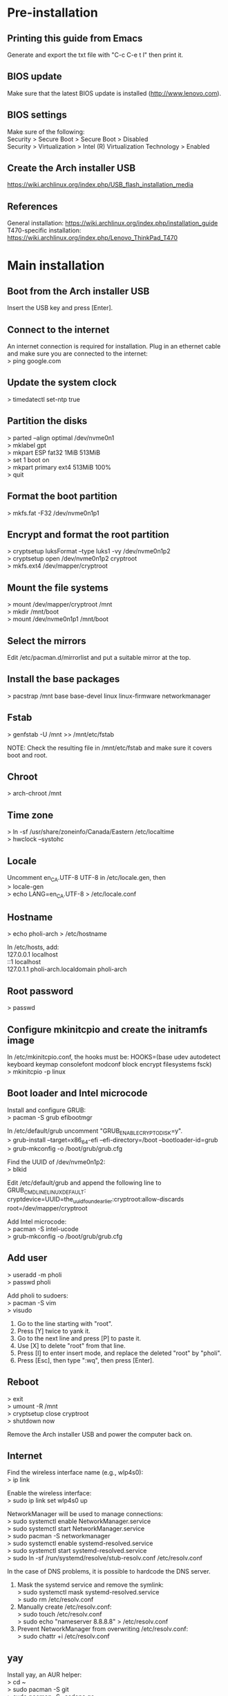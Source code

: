 #+OPTIONS: \n:t

* Pre-installation
** Printing this guide from Emacs
Generate and export the txt file with "C-c C-e t l" then print it.

** BIOS update
Make sure that the latest BIOS update is installed (http://www.lenovo.com).

** BIOS settings
Make sure of the following:
Security > Secure Boot > Secure Boot > Disabled
Security > Virtualization > Intel (R) Virtualization Technology > Enabled

** Create the Arch installer USB
https://wiki.archlinux.org/index.php/USB_flash_installation_media

** References
General installation: https://wiki.archlinux.org/index.php/installation_guide
T470-specific installation: https://wiki.archlinux.org/index.php/Lenovo_ThinkPad_T470

* Main installation
** Boot from the Arch installer USB
Insert the USB key and press [Enter].

** Connect to the internet
An internet connection is required for installation. Plug in an ethernet cable and make sure you are connected to the internet:
> ping google.com

** Update the system clock
> timedatectl set-ntp true

** Partition the disks
> parted --align optimal /dev/nvme0n1
> mklabel gpt
> mkpart ESP fat32 1MiB 513MiB
> set 1 boot on
> mkpart primary ext4 513MiB 100%
> quit

** Format the boot partition
> mkfs.fat -F32 /dev/nvme0n1p1

** Encrypt and format the root partition
> cryptsetup luksFormat --type luks1 -vy /dev/nvme0n1p2
> cryptsetup open /dev/nvme0n1p2 cryptroot
> mkfs.ext4 /dev/mapper/cryptroot

** Mount the file systems
> mount /dev/mapper/cryptroot /mnt
> mkdir /mnt/boot
> mount /dev/nvme0n1p1 /mnt/boot

** Select the mirrors
Edit /etc/pacman.d/mirrorlist and put a suitable mirror at the top.

** Install the base packages
> pacstrap /mnt base base-devel linux linux-firmware networkmanager

** Fstab
> genfstab -U /mnt >> /mnt/etc/fstab

NOTE: Check the resulting file in /mnt/etc/fstab and make sure it covers boot and root.

** Chroot
> arch-chroot /mnt

** Time zone
> ln -sf /usr/share/zoneinfo/Canada/Eastern /etc/localtime
> hwclock --systohc

** Locale
Uncomment en_CA.UTF-8 UTF-8 in /etc/locale.gen, then
> locale-gen
> echo LANG=en_CA.UTF-8 > /etc/locale.conf

** Hostname
> echo pholi-arch > /etc/hostname

In /etc/hosts, add:
127.0.0.1	localhost
::1		localhost
127.0.1.1	pholi-arch.localdomain pholi-arch

** Root password
> passwd

** Configure mkinitcpio and create the initramfs image
In /etc/mkinitcpio.conf, the hooks must be: HOOKS=(base udev autodetect keyboard keymap consolefont modconf block encrypt filesystems fsck)
> mkinitcpio -p linux

** Boot loader and Intel microcode
Install and configure GRUB:
> pacman -S grub efibootmgr

In /etc/default/grub uncomment "GRUB_ENABLE_CRYPTODISK=y".
> grub-install --target=x86_64-efi --efi-directory=/boot --bootloader-id=grub
> grub-mkconfig -o /boot/grub/grub.cfg

Find the UUID of /dev/nvme0n1p2:
> blkid

Edit /etc/default/grub and append the following line to GRUB_CMDLINE_LINUX_DEFAULT:
cryptdevice=UUID=the_uuid_found_earlier:cryptroot:allow-discards root=/dev/mapper/cryptroot

Add Intel microcode:
> pacman -S intel-ucode
> grub-mkconfig -o /boot/grub/grub.cfg

** Add user
> useradd -m pholi
> passwd pholi

Add pholi to sudoers:
> pacman -S vim
> visudo
  1. Go to the line starting with "root".
  2. Press [Y] twice to yank it.
  3. Go to the next line and press [P] to paste it.
  4. Use [X] to delete "root" from that line.
  5. Press [I] to enter insert mode, and replace the deleted "root" by "pholi".
  6. Press [Esc], then type ":wq", then press [Enter].

** Reboot
> exit
> umount -R /mnt
> cryptsetup close cryptroot
> shutdown now

Remove the Arch installer USB and power the computer back on.

** Internet
Find the wireless interface name (e.g., wlp4s0):
> ip link

Enable the wireless interface:
> sudo ip link set wlp4s0 up

NetworkManager will be used to manage connections:
> sudo systemctl enable NetworkManager.service
> sudo systemctl start NetworkManager.service
> sudo pacman -S networkmanager
> sudo systemctl enable systemd-resolved.service
> sudo systemctl start systemd-resolved.service
> sudo ln -sf /run/systemd/resolve/stub-resolv.conf /etc/resolv.conf

In the case of DNS problems, it is possible to hardcode the DNS server.
1. Mask the systemd service and remove the symlink:
   > sudo systemctl mask systemd-resolved.service
   > sudo rm /etc/resolv.conf
2. Manually create /etc/resolv.conf:
   > sudo touch /etc/resolv.conf
   > sudo echo "nameserver 8.8.8.8" > /etc/resolv.conf
3. Prevent NetworkManager from overwriting /etc/resolv.conf:
   > sudo chattr +i /etc/resolv.conf

** yay
Install yay, an AUR helper:
> cd ~
> sudo pacman -S git
> sudo pacman -S --asdeps go
> git clone https://aur.archlinux.org/yay.git
> cd yay
> makepkg -si
> cd ..
> rm -rf yay

NOTE: Always get the non-git version of a package if possible. While non-git is not as bleeding edge as git, it is usually more stable.

** Fonts
To cover most characters:
> sudo pacman -S ttf-dejavu ttf-liberation noto-fonts noto-fonts-cjk noto-fonts-extra

Note: noto-fonts-emoji is not part of the installation, as displaying some of them in Emacs may cause a crash.

** Sound
> sudo pacman -S pulseaudio pulseaudio-alsa

** Video
> sudo pacman -S mesa

** Backlight
> sudo pacman -S light
> sudo usermod -a -G video pholi

** Touchpad
> sudo pacman -S xf86-input-libinput

Put the backup file /etc/X11/xorg.conf.d/10-touchpad.conf.

** TRIM
> sudo systemctl enable fstrim.timer

** Passwords and encryption
> sudo pacman -S pass

Put the backup files ~/.gnupg and ~/.password-store.

** Terminal
> sudo pacman -S xterm

Put the backup files ~/.Xresources and ~/.bashrc for the custom settings.

** Man pages
> sudo pacman -S man-db man-pages

** Color profile
Source of the color profile: https://www.notebookcheck.net/Lenovo-ThinkPad-T470-Core-i5-Full-HD-Notebook-Review.198130.0.html

> yay -S xcalib

Put the backup file ~/.N140HCA_EAB_01.icm.

** i3
Basic X and i3 packages:
> sudo pacman -S xorg-xinit xorg-server i3-wm xbindkeys

Put the backup files ~/.xinitrc to start i3 with the command "startx", and ~/.config/i3/config to load all custom settings.

For the lockscreen and suspend:
> sudo pacman -S xorg-xset xautolock xss-lock i3lock xdotool xorg-xwininfo xorg-xdpyinfo

Put the backup files ~/.screensaver.sh (and chmod +x it) and /etc/systemd/logind.conf for the custom screen locker.

Install rofi, a lightweight menu:
> sudo pacman -S rofi mlocate

Install i3blocks, a status bar, and pango for markup/colors:
> sudo pacman -S i3blocks

Put the backup file ~/.config/i3blocks/config for the i3blocks config, as well as ~/.config/i3blocks/*.sh (chmod +x them) for the blocklets.

For the calendar blocklet of i3blocks, put the backup file ~/.config/gsimplecal/config, and install gsimplecal:
> sudo pacman -S gsimplecal

For the pacman updates blocklet, install:
> sudo pacman -S pacman-contrib

For the battery blocklet, install:
> sudo pacman -S acpi

For the WiFi blocklet, install:
> sudo pacman -S iw

To take screenshots, install (shortcut F9 key):
> sudo pacman -S lximage-qt

For an external monitor, install (shortcut F7 key):
> sudo pacman -S arandr

* Post-installation
** Thunar
Install additional packages:
> sudo pacman -S thunar unrar unzip zip
> sudo pacman -S --asdeps file-roller gvfs lrzip p7zip thunar-archive-plugin thunar-media-tags-plugin thunar-volman tumbler

Settings:
View > View as Detailed List
Left pane: View > Shortcuts (File System, pholi, Trash)
Format: Today at...

** Firefox
> sudo pacman -S firefox

Run Firefox once to generate a new profile, then exit it. Overwrite the files in ~/.mozilla/firefox/[profile] with those backed up.

** Printing
For home:
> yay -S brother-hl3170cdw
> sudo pacman -S cups cups-pdf
> sudo systemctl enable org.cups.cupsd.service
> sudo systemctl start org.cups.cupsd.service
> sudo gpasswd -a pholi lp
> sudo gpasswd -a pholi sys
> sudo gpasswd -a root lp
> sudo gpasswd -a root sys

For school (connect with USB, HP LaserJet 1320n):
> yay -S hplip

In browser, enter "localhost:631", then add the networked printer. Configure it and make it the default printer (Administration > Manage Printers > PrinterName > Set As Server Default).

** Firewall
> sudo pacman -S ufw gufw
> sudo systemctl enable ufw

To access Gufw:
> sudo gufw

** Emacs
> sudo pacman -S emacs

Put the directory ~/.emacs.d.

** Email
> sudo pacman -S notmuch msmtp msmtp-mta s-nail isync

Put the backup files ~/.mail, ~/.mbsyncrc, ~/.msmtp.d, ~/.msmtprc, and ~/.notmuch-config.

** Transmission
> sudo pacman -S transmission-gtk

Settings:
- Speed: limit upload
- Downloading: specify directories

** Commercial VPN
The commercial VPN is Mullvad. Install the required packages:
> sudo pacman -S wireguard-tools wireguard-arch jq openresolv

Follow the installation instructions:
https://mullvad.net/en/help/wireguard-and-mullvad-vpn/

** eduroam
Security: WPA & WPA2 Enterprise
Authentification: Protected EAP (PEAP)
CA certificate: entrust_g2_ca.cer
PEAP version: Automatic
Inner authentication: MSCHAPv2
Username: [username]@polymtl.ca
Password: [password]

Polymtl VPN:
> sudo pacman -S networkmanager-openconnect

To connect to the Polymtl VPN, execute the script ~/Documents/code/scripts/vpn_polymtl.sh

** TLP
> sudo pacman -S tlp
> sudo pacman -S --asdeps acpi_call ethtool smartmontools x86_energy_perf_policy
> sudo systemctl enable tlp.service
> sudo systemctl mask systemd-rfkill.service
> sudo systemctl mask systemd-rfkill.socket

** Okular (PDF reader and image viewer)
> sudo pacman -S okular

If prompted, choose phonon-qt5-vlc.

Settings > Show Toolbar: OFF
Settings > Show Navigation Panel: OFF
Settings > Configure Okular > General Options: Obey DRM limitations: OFF
Settings > Configure Okular > General Options: Show hints and info messages: OFF
Settings > Configure Okular > General Options: Open new files in tabs: ON
Settings > Configure Okular > Annotations: Yellow highlighter, light blue highlighter, Pop-up Note, Inline Note

** Security
> sudo pacman -S arch-audit clamav rkhunter

** CPLEX
Download the CPLEX binary from IBM, and make sure that it installs in /opt.

> chmod +x cplex_studio128.linux-x86-64.bin
> sudo ./cplex_studio128.linux-x86-64.bin

** KVM
Make sure that everything is supported on the host machine: https://wiki.archlinux.org/index.php/KVM
Concerning Virtio on the guest machine: https://www.reddit.com/r/archlinux/comments/7t2dvp/virtio_modules_loaded/

Install QEMU:
> sudo pacman -S qemu
> sudo pacman -S --asdeps qemu-arch-extra qemu-block-gluster qemu-block-iscsi qemu-block-rbd

Creating an image (size of 4G in this case):
> qemu-img create -f raw my_image_name 4G

Installing an OS on it (Debian in this case, with 2 cores and 4G RAM):
> qemu-system-x86_64 -cdrom debian-10.2.0-amd64-netinst.iso -boot order=d -drive file=my_image_name,format=raw -smp 2 -m 4G

Running a VM:
> qemu-system-x86_64 -boot order=c -drive file=my_image_name,format=raw -smp 2 -m 4G

** Other packages
*** Partitioning
> sudo pacman -S parted gparted
> sudo pacman -S --asdeps dosfstools exfat-utils

*** File systems
> sudo pacman -S ntfs-3g
> yay -S hfsprogs

*** Network
> sudo pacman -S curl openssh sshpass wget

*** LaTeX
> sudo pacman -S biber texlive-most
> yay -S auctex-git jabref

*** Coding
> sudo pacman -S valgrind

*** Python
> sudo pacman -S python-matplotlib python-networkx python-numpy python-pip python-scipy

*** Applications
> sudo pacman -S discord htop libreoffice-still neofetch vlc youtube-dl

*** Other utilities
> sudo pacman -S dos2unix rsync udisks2

*** Old applications (don't install by default)
kodi
inkscape (SVG editor)
pinta (graphics editor)
qpdf (PDF manipulation)
textext (AUR) (LaTeX extension for Inkscape) and its dependencies: python2-lxml pstoedit

* Notes
** Changing the MAC address
Find the wifi interface (e.g., wlp4s0):
> ip link

Install macchanger:
> sudo pacman -S macchanger

Set the interface down, change to a random MAC address, and set the interface up:
> sudo ip link set dev wlp4s0 down
> macchanger -r wlp4s0
> sudo ip link set dev wlp4s0 up

To put back the original MAC address:
> sudo ip link set dev wlp4s0 down
> macchanger -p wlp4s0
> sudo ip link set dev wlp4s0 up

** pacman
Installing packages:
> sudo pacman -S [packages]

Updating packages:
> sudo pacman -Syu

Removing and purging packages:
> sudo pacman -Rns [packages]

Displaying a list of unused packages (orphans):
> pacman -Qtdq

Removing unused packages (orphans):
> sudo pacman -Rns $(pacman -Qtdq)

Cleaning pacman cache:
> sudo pacman -S pacman-contrib
> paccache -r

** yay
Updating packages:
> yay -Syu --devel

** Misc.
Cannot write on external hard drive: https://askubuntu.com/a/172671

** Accessing an external encrypted HD
Find the path of the partition (e.g., /dev/sdc1)
> lsblk

Open:
> sudo mount /dev/sdc1 /mnt
> sudo cryptsetup luksOpen /mnt/backup.luks myluks
> sudo mkdir /mnt/myluks
> sudo mount /dev/mapper/myluks /mnt/myluks

Close:
> sudo umount /mnt/myluks
> sudo cryptsetup luksClose /dev/mapper/myluks
> sudo rmdir /mnt/myluks
> udisksctl unmount -b /dev/sdc1
> udisksctl power-off -b /dev/sdc1

** How to chroot into the system
Insert the Arch USB, reboot and press [Enter] to boot with the Arch installer.

Find the paths of the partitions (e.g., /dev/nvme0n1p1 for boot and /dev/nvme0n1p2 for root):
> lsblk

> cryptsetup open --type luks1 /dev/nvme0n1p2 cryptroot
> mount -t ext4 /dev/mapper/cryptroot /mnt
> mount -t vfat /dev/nvme0n1p1 /mnt/boot
> arch-chroot /mnt

To leave:
> exit
> umount -R /mnt/boot
> umount -R /mnt
> cryptsetup close cryptroot

** Maybe todo later
- Have a Facebook alert for new messages: https://fbchat.readthedocs.io/en/stable/
- Power saving: https://wiki.archlinux.org/index.php/CPU_frequency_scaling
- Power saving: https://wiki.archlinux.org/index.php/Undervolting_CPU
